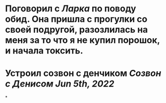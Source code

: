 * Поговорил с [[Ларка]] по поводу обид. Она пришла с прогулки со своей подругой, разозлилась на меня за то что я не купил порошок, и начала токсить.
* Устроил созвон с денчиком [[Созвон с Денисом Jun 5th, 2022]]
*